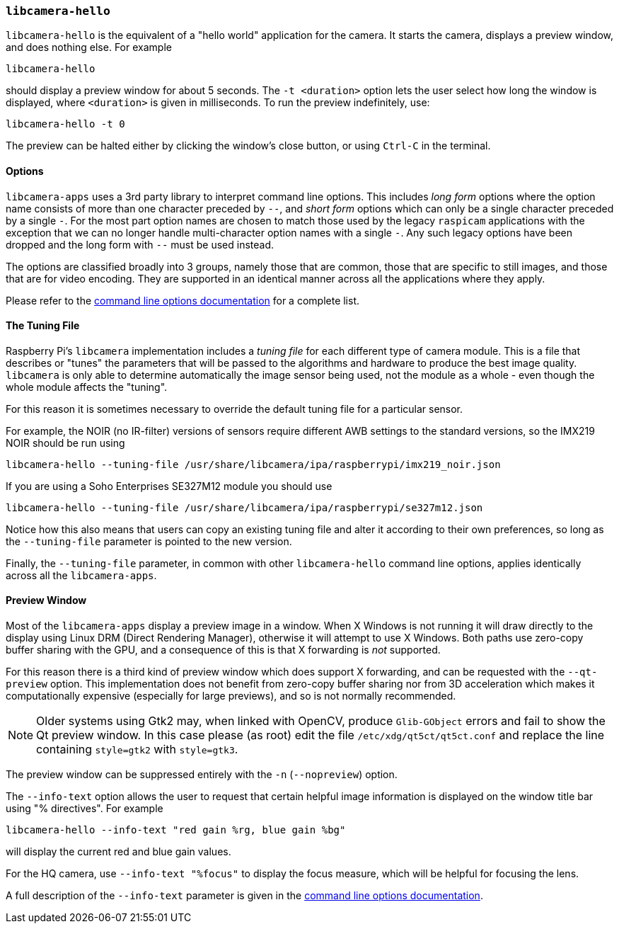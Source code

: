 === `libcamera-hello`

`libcamera-hello` is the equivalent of a "hello world" application for the camera. It starts the camera, displays a preview window, and does nothing else. For example

[,bash]
----
libcamera-hello
----
should display a preview window for about 5 seconds. The `-t <duration>` option lets the user select how long the window is displayed, where `<duration>` is given in milliseconds. To run the preview indefinitely, use:

[,bash]
----
libcamera-hello -t 0
----

The preview can be halted either by clicking the window's close button, or using `Ctrl-C` in the terminal.

==== Options

`libcamera-apps` uses a 3rd party library to interpret command line options. This includes _long form_ options where the option name consists of more than one character preceded by `--`, and _short form_ options which can only be a single character preceded by a single `-`. For the most part option names are chosen to match those used by the legacy `raspicam` applications with the exception that we can no longer handle multi-character option names with a single `-`. Any such legacy options have been dropped and the long form with `--` must be used instead.

The options are classified broadly into 3 groups, namely those that are common, those that are specific to still images, and those that are for video encoding. They are supported in an identical manner across all the applications where they apply.

Please refer to the xref:camera.adoc#common-command-line-options[command line options documentation] for a complete list.

==== The Tuning File

Raspberry Pi's `libcamera` implementation includes a _tuning file_ for each different type of camera module. This is a file that describes or "tunes" the parameters that will be passed to the algorithms and hardware to produce the best image quality. `libcamera` is only able to determine automatically the image sensor being used, not the module as a whole - even though the whole module affects the "tuning".

For this reason it is sometimes necessary to override the default tuning file for a particular sensor.

For example, the NOIR (no IR-filter) versions of sensors require different AWB settings to the standard versions, so the IMX219 NOIR should be run using

[,bash]
----
libcamera-hello --tuning-file /usr/share/libcamera/ipa/raspberrypi/imx219_noir.json
----

If you are using a Soho Enterprises SE327M12 module you should use

[,bash]
----
libcamera-hello --tuning-file /usr/share/libcamera/ipa/raspberrypi/se327m12.json
----

Notice how this also means that users can copy an existing tuning file and alter it according to their own preferences, so long as the `--tuning-file` parameter is pointed to the new version.

Finally, the `--tuning-file` parameter, in common with other `libcamera-hello` command line options, applies identically across all the `libcamera-apps`.

==== Preview Window

Most of the `libcamera-apps` display a preview image in a window. When X Windows is not running it will draw directly to the display using Linux DRM (Direct Rendering Manager), otherwise it will attempt to use X Windows. Both paths use zero-copy buffer sharing with the GPU, and a consequence of this is that X forwarding is _not_ supported.

For this reason there is a third kind of preview window which does support X forwarding, and can be requested with the `--qt-preview` option. This implementation does not benefit from zero-copy buffer sharing nor from 3D acceleration which makes it computationally expensive (especially for large previews), and so is not normally recommended.

NOTE: Older systems using Gtk2 may, when linked with OpenCV, produce `Glib-GObject` errors and fail to show the Qt preview window. In this case please (as root) edit the file `/etc/xdg/qt5ct/qt5ct.conf` and replace the line containing `style=gtk2` with `style=gtk3`.

The preview window can be suppressed entirely with the `-n` (`--nopreview`) option.

The `--info-text` option allows the user to request that certain helpful image information is displayed on the window title bar using "% directives". For example

[,bash]
----
libcamera-hello --info-text "red gain %rg, blue gain %bg"
----
will display the current red and blue gain values.

For the HQ camera, use `--info-text "%focus"` to display the focus measure, which will be helpful for focusing the lens.

A full description of the `--info-text` parameter is given in the xref:camera.adoc#common-command-line-options[command line options documentation].

